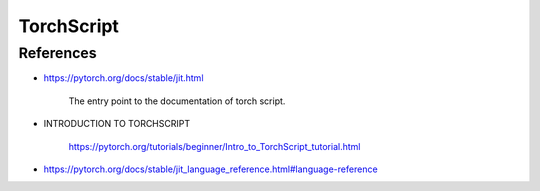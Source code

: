 TorchScript
===========


References
----------

- `<https://pytorch.org/docs/stable/jit.html>`_

    The entry point to the documentation of torch script.

- INTRODUCTION TO TORCHSCRIPT

    `<https://pytorch.org/tutorials/beginner/Intro_to_TorchScript_tutorial.html>`_

- `<https://pytorch.org/docs/stable/jit_language_reference.html#language-reference>`_
